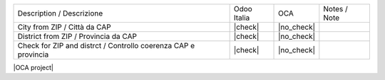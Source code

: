 +----------------------------------------------------------------+--------------+-------------------+--------------------------------+
| Description / Descrizione                                      | Odoo Italia  | OCA               | Notes / Note                   |
+----------------------------------------------------------------+--------------+-------------------+--------------------------------+
| City from ZIP / Città da CAP                                   | |check|      | |no_check|        |                                |
+----------------------------------------------------------------+--------------+-------------------+--------------------------------+
| District from ZIP / Provincia da CAP                           | |check|      | |no_check|        |                                |
+----------------------------------------------------------------+--------------+-------------------+--------------------------------+
| Check for ZIP and distrct / Controllo coerenza CAP e provincia | |check|      | |no_check|        |                                |
+----------------------------------------------------------------+--------------+-------------------+--------------------------------+

|OCA project|